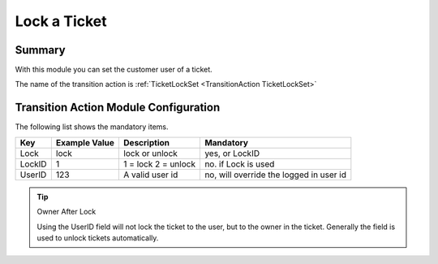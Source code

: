 .. _TransitionAction TicketLockSet:

Lock a Ticket
#############

Summary
********

With this module you can set the customer user of a ticket.

The name of the transition action is :ref:`TicketLockSet <TransitionAction TicketLockSet>`

.. image:: images/TicketLockSet.png
    :width: 100%
    :alt: Example transition action

Transition Action Module Configuration
**************************************

The following list shows the mandatory items.

+--------+---------------+---------------------+-----------------------------------------+
| Key    | Example Value | Description         | Mandatory                               |
+========+===============+=====================+=========================================+
| Lock   | lock          | lock or unlock      | yes, or LockID                          |
+--------+---------------+---------------------+-----------------------------------------+
| LockID | 1             | 1 = lock 2 = unlock | no. if Lock is used                     |
+--------+---------------+---------------------+-----------------------------------------+
| UserID | 123           | A valid user id     | no, will override the logged in user id |
+--------+---------------+---------------------+-----------------------------------------+

.. tip:: Owner After Lock

    Using the UserID field will not lock the ticket to the user, but to the owner in the ticket. Generally the field is used to unlock tickets automatically.
